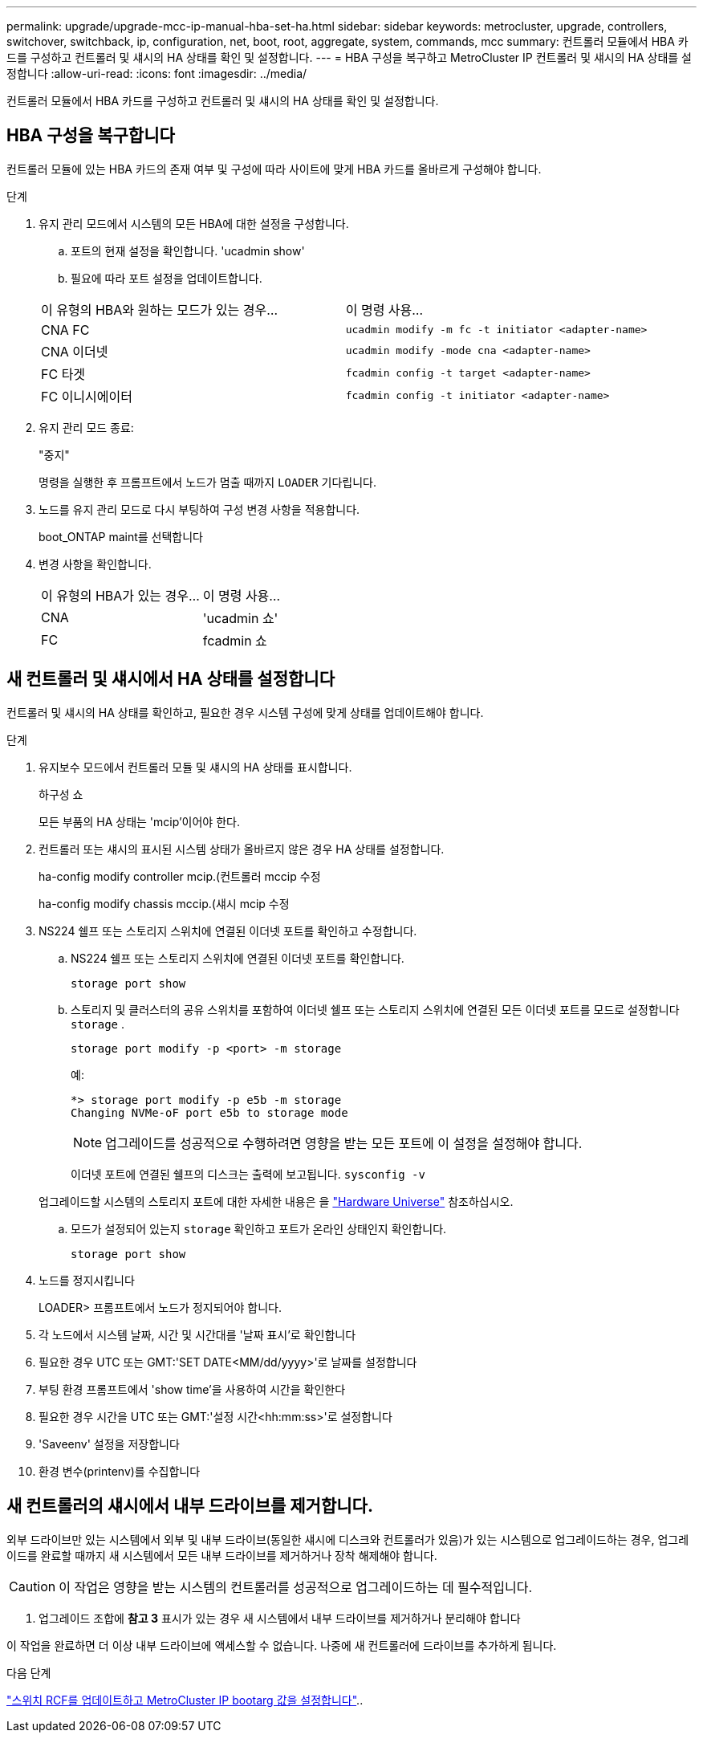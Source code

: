 ---
permalink: upgrade/upgrade-mcc-ip-manual-hba-set-ha.html 
sidebar: sidebar 
keywords: metrocluster, upgrade, controllers, switchover, switchback, ip, configuration, net, boot, root, aggregate, system, commands, mcc 
summary: 컨트롤러 모듈에서 HBA 카드를 구성하고 컨트롤러 및 섀시의 HA 상태를 확인 및 설정합니다. 
---
= HBA 구성을 복구하고 MetroCluster IP 컨트롤러 및 섀시의 HA 상태를 설정합니다
:allow-uri-read: 
:icons: font
:imagesdir: ../media/


[role="lead"]
컨트롤러 모듈에서 HBA 카드를 구성하고 컨트롤러 및 섀시의 HA 상태를 확인 및 설정합니다.



== HBA 구성을 복구합니다

컨트롤러 모듈에 있는 HBA 카드의 존재 여부 및 구성에 따라 사이트에 맞게 HBA 카드를 올바르게 구성해야 합니다.

.단계
. 유지 관리 모드에서 시스템의 모든 HBA에 대한 설정을 구성합니다.
+
.. 포트의 현재 설정을 확인합니다. 'ucadmin show'
.. 필요에 따라 포트 설정을 업데이트합니다.


+
|===


| 이 유형의 HBA와 원하는 모드가 있는 경우... | 이 명령 사용... 


 a| 
CNA FC
 a| 
`ucadmin modify -m fc -t initiator <adapter-name>`



 a| 
CNA 이더넷
 a| 
`ucadmin modify -mode cna <adapter-name>`



 a| 
FC 타겟
 a| 
`fcadmin config -t target <adapter-name>`



 a| 
FC 이니시에이터
 a| 
`fcadmin config -t initiator <adapter-name>`

|===
. 유지 관리 모드 종료:
+
"중지"

+
명령을 실행한 후 프롬프트에서 노드가 멈출 때까지 `LOADER` 기다립니다.

. 노드를 유지 관리 모드로 다시 부팅하여 구성 변경 사항을 적용합니다.
+
boot_ONTAP maint를 선택합니다

. 변경 사항을 확인합니다.
+
|===


| 이 유형의 HBA가 있는 경우... | 이 명령 사용... 


 a| 
CNA
 a| 
'ucadmin 쇼'



 a| 
FC
 a| 
fcadmin 쇼

|===




== 새 컨트롤러 및 섀시에서 HA 상태를 설정합니다

컨트롤러 및 섀시의 HA 상태를 확인하고, 필요한 경우 시스템 구성에 맞게 상태를 업데이트해야 합니다.

.단계
. 유지보수 모드에서 컨트롤러 모듈 및 섀시의 HA 상태를 표시합니다.
+
하구성 쇼

+
모든 부품의 HA 상태는 'mcip'이어야 한다.

. 컨트롤러 또는 섀시의 표시된 시스템 상태가 올바르지 않은 경우 HA 상태를 설정합니다.
+
ha-config modify controller mcip.(컨트롤러 mccip 수정

+
ha-config modify chassis mccip.(섀시 mcip 수정

. NS224 쉘프 또는 스토리지 스위치에 연결된 이더넷 포트를 확인하고 수정합니다.
+
.. NS224 쉘프 또는 스토리지 스위치에 연결된 이더넷 포트를 확인합니다.
+
`storage port show`

.. 스토리지 및 클러스터의 공유 스위치를 포함하여 이더넷 쉘프 또는 스토리지 스위치에 연결된 모든 이더넷 포트를 모드로 설정합니다 `storage` .
+
`storage port modify -p <port> -m storage`

+
예:

+
[listing]
----
*> storage port modify -p e5b -m storage
Changing NVMe-oF port e5b to storage mode
----
+

NOTE: 업그레이드를 성공적으로 수행하려면 영향을 받는 모든 포트에 이 설정을 설정해야 합니다.

+
이더넷 포트에 연결된 쉘프의 디스크는 출력에 보고됩니다. `sysconfig -v`

+
업그레이드할 시스템의 스토리지 포트에 대한 자세한 내용은 을 link:https://hwu.netapp.com["Hardware Universe"^] 참조하십시오.

.. 모드가 설정되어 있는지 `storage` 확인하고 포트가 온라인 상태인지 확인합니다.
+
`storage port show`



. 노드를 정지시킵니다
+
LOADER> 프롬프트에서 노드가 정지되어야 합니다.

. 각 노드에서 시스템 날짜, 시간 및 시간대를 '날짜 표시'로 확인합니다
. 필요한 경우 UTC 또는 GMT:'SET DATE<MM/dd/yyyy>'로 날짜를 설정합니다
. 부팅 환경 프롬프트에서 'show time'을 사용하여 시간을 확인한다
. 필요한 경우 시간을 UTC 또는 GMT:'설정 시간<hh:mm:ss>'로 설정합니다
. 'Saveenv' 설정을 저장합니다
. 환경 변수(printenv)를 수집합니다




== 새 컨트롤러의 섀시에서 내부 드라이브를 제거합니다.

외부 드라이브만 있는 시스템에서 외부 및 내부 드라이브(동일한 섀시에 디스크와 컨트롤러가 있음)가 있는 시스템으로 업그레이드하는 경우, 업그레이드를 완료할 때까지 새 시스템에서 모든 내부 드라이브를 제거하거나 장착 해제해야 합니다.


CAUTION: 이 작업은 영향을 받는 시스템의 컨트롤러를 성공적으로 업그레이드하는 데 필수적입니다.

. 업그레이드 조합에 *참고 3* 표시가 있는 경우 새 시스템에서 내부 드라이브를 제거하거나 분리해야 합니다

이 작업을 완료하면 더 이상 내부 드라이브에 액세스할 수 없습니다. 나중에 새 컨트롤러에 드라이브를 추가하게 됩니다.

.다음 단계
link:upgrade-mcc-ip-manual-apply-rcf-set-bootarg.html["스위치 RCF를 업데이트하고 MetroCluster IP bootarg 값을 설정합니다"]..
